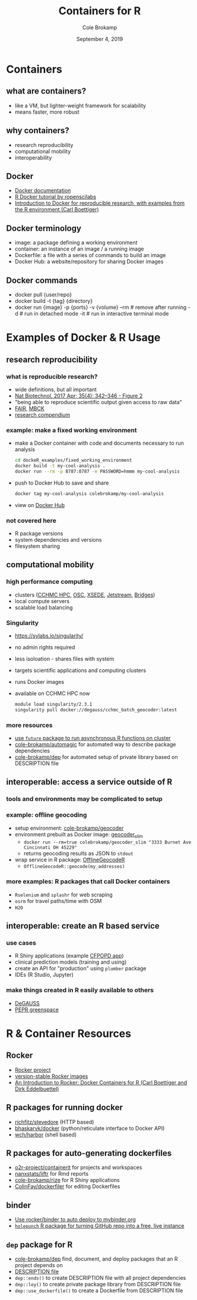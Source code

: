 #+TITLE: Containers for R
#+AUTHOR: Cole Brokamp
#+EMAIL: cole.brokamp@gmail.com
#+DATE: September 4, 2019

* Containers
** what are containers?
   - like a VM, but lighter-weight framework for scalability
   - means faster, more robust
** why containers?
   - research reproducibility
   - computational mobility
   - interoperability
** Docker
   - [[https://docs.docker.com/][Docker documentation]]
   - [[https://ropenscilabs.github.io/r-docker-tutorial/][R Docker tutorial by ropenscilabs]]
   - [[https://arxiv.org/pdf/1410.0846.pdf][Introduction to Docker for reproducible research, with examples from the R environment (Carl Boettiger)]] 
** Docker terminology
   - image: a package defining a working environment
   - container: an instance of an image / a running image
   - Dockerfile: a file with a series of commands to build an image
   - Docker Hub: a website/repository for sharing Docker images
** Docker commands
   - docker pull {user/repo}
   - docker build -t {tag} {directory}
   - docker run {image}
     -p {ports}
     -v {volume}
     --rm # remove after running
     -d # run in detached mode
     -it # run in interactive terminal mode
* Examples of Docker & R Usage
** research reproducibility
*** what is reproducible research?
   - wide definitions, but all important
   - [[https://www.ncbi.nlm.nih.gov/pmc/articles/PMC6103790/figure/F2/][Nat Biotechnol. 2017 Apr; 35(4): 342–346 - Figure 2]]
   - "being able to reproduce scientific output given access to raw data"
   - [[https://www.force11.org/group/fairgroup/fairprinciples][FAIR]], [[https://medicine.umich.edu/dept/lhs/service-outreach/mobilizing-computable-biomedical-knowledge][MBCK]] 
   - [[https://peerj.com/preprints/3192/][research compendium]]
*** example: make a fixed working environment
   - make a Docker container with code and documents necessary to run analysis
     #+begin_src sh
     cd dockeR_examples/fixed_working_environment
     docker build -t my-cool-analysis .
     docker run --rm -p 8787:8787 -e PASSWORD=hmmm my-cool-analysis
     #+end_src
   - push to Docker Hub to save and share
     #+begin_src sh
     docker tag my-cool-analysis colebrokamp/my-cool-analysis
     #+end_src
   - view on [[https://hub.docker.com/u/colebrokamp][Docker Hub]]
*** not covered here
   - R package versions
   - system dependencies and versions
   - filesystem sharing
** computational mobility
*** high performance computing
   - clusters ([[https://bmi.cchmc.org/resources/clusters/computational-cluster][CCHMC HPC]], [[https://www.osc.edu/][OSC]], [[https://www.xsede.org/][XSEDE]], [[https://jetstream-cloud.org/][Jetstream]], [[https://www.psc.edu/bridges][Bridges]])
   - local compute servers
   - scalable load balancing
*** Singularity
   - [[https://sylabs.io/singularity/]]
   - no admin rights required
   - less isoloation - shares files with system
   - targets scientific applications and computing clusters
   - runs Docker images
   - available on CCHMC HPC now
     #+BEGIN_SRC sh
     module load singularity/2.3.1
     singularity pull docker://degauss/cchmc_batch_geocoder:latest
     #+END_SRC
*** more resources
   - [[https://cran.r-project.org/web/packages/googleComputeEngineR/vignettes/docker-ssh-futures.html][use ~future~ package to run asynchronous R functions on cluster]]
   - [[https://github.com/cole-brokamp/automagic][cole-brokamp/automagic]] for automated way to describe package dependencies
   - [[https://github.com/cole-brokamp/dep][cole-brokamp/dep]] for automated setup of private library based on DESCRIPTION file
** interoperable: access a service outside of R
*** tools and environments may be complicated to setup
*** example: offline geocoding
   - setup environment: [[https://github.com/cole-brokamp/geocoder#traditional-installation][cole-brokamp/geocoder]]
   - environment prebuilt as Docker image: [[https://github.com/cole-brokamp/geocoder_slim][geocoder_slim]]
     - ~docker run --rm=true colebrokamp/geocoder_slim "3333 Burnet Ave Cincinnati OH 45229"~
     - returns geocoding results as JSON to ~stdout~
   - wrap service in R package: [[https://github.com/cole-brokamp/OfflineGeocodeR][OfflineGeocodeR]]
     - ~OfflineGeocodeR::geocode(my_addresses)~
*** more examples: R packages that call Docker containers
   - ~Rselenium~ and ~splashr~ for web scraping
   - ~osrm~ for travel paths/time with OSM
   - ~H2O~
** interoperable: create an R based service
*** use cases
   - R Shiny applications (example [[https://github.com/cole-brokamp/CFPOPD][CFPOPD app]])
   - clinical prediction models (training and using)
   - create an API for "production" using ~plumber~ package
   - IDEs (R Studio, Jupyter)
*** make things created in R easily available to others
    - [[https://github.com/cole-brokamp/DeGAUSS#degauss][DeGAUSS]] 
    - [[https://github.com/erikarasnick/PEPR_greenspace][PEPR greenspace]] 
* R & Container Resources
** Rocker
   - [[https://www.rocker-project.org/][Rocker project]]
   - [[https://github.com/rocker-org/rocker-versioned#version-stable-rocker-images][version-stable Rocker images]]
   - [[https://journal.r-project.org/archive/2017/RJ-2017-065/index.html][An Introduction to Rocker: Docker Containers for R (Carl Boettiger and Dirk Eddelbuettel)]]
** R packages for running docker
   - [[https://github.com/richfitz/stevedore][richfitz/stevedore]] (HTTP based)
   - [[https://github.com/bhaskarvk/docker][bhaskarvk/docker]] (python/reticulate interface to Docker API)
   - [[https://github.com/wch/harbor][wch/harbor]] (shell based)
** R packages for auto-generating dockerfiles
   - [[https://github.com/o2r-project/containerit][o2r-project/containerit]] for projects and workspaces
   - [[https://github.com/nanxstats/liftr][nanxstats/liftr]] for Rmd reports
   - [[https://github.com/cole-brokamp/rize][cole-brokamp/rize]] for R Shiny applications
   - [[https://github.com/ColinFay/dockerfiler][ColinFay/dockerfiler]] for editing Dockerfiles
** binder
   - [[https://github.com/rocker-org/binder][Use rocker/binder to auto deploy to mybinder.org]] 
   - [[https://karthik.github.io/holepunch/][~holepunch~ R package for turning GitHub repo into a free, live instance]] 
** ~dep~ package for R
   - [[https://github.com/cole-brokamp/dep][cole-brokamp/dep]] find, document, and deploy packages that an R project depends on
   - [[http://r-pkgs.had.co.nz/description.html][DESCRIPTION file]] 
   - ~dep::ends()~ to create DESCRIPTION file with all project dependencies
   - ~dep::loy()~ to create private package library from DESCRIPTION file
   - ~dep::use_dockerfile()~ to create a Dockerfile from DESCRIPTION file
